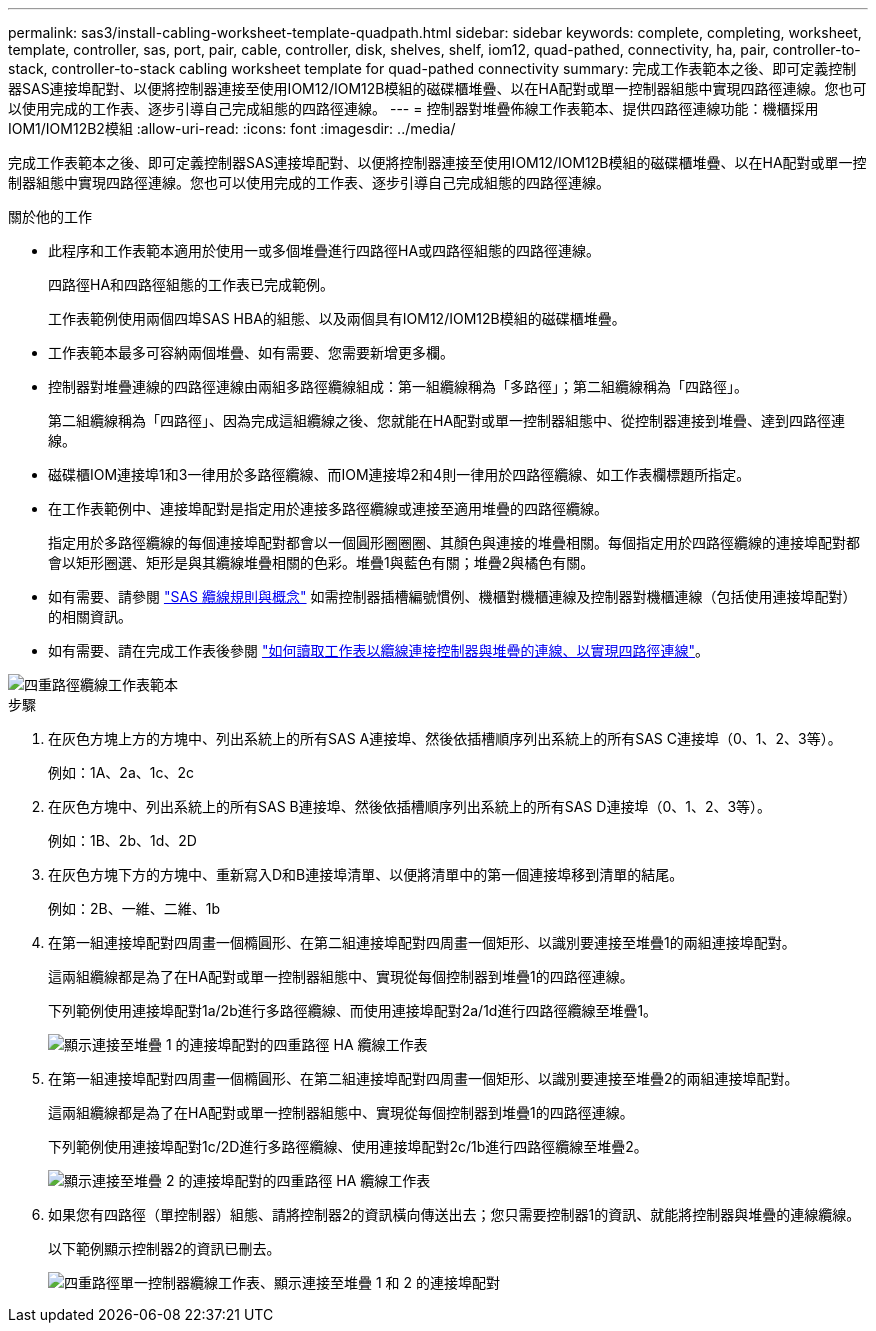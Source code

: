 ---
permalink: sas3/install-cabling-worksheet-template-quadpath.html 
sidebar: sidebar 
keywords: complete, completing, worksheet, template, controller, sas, port, pair, cable, controller, disk, shelves, shelf, iom12, quad-pathed, connectivity, ha, pair, controller-to-stack, controller-to-stack cabling worksheet template for quad-pathed connectivity 
summary: 完成工作表範本之後、即可定義控制器SAS連接埠配對、以便將控制器連接至使用IOM12/IOM12B模組的磁碟櫃堆疊、以在HA配對或單一控制器組態中實現四路徑連線。您也可以使用完成的工作表、逐步引導自己完成組態的四路徑連線。 
---
= 控制器對堆疊佈線工作表範本、提供四路徑連線功能：機櫃採用IOM1/IOM12B2模組
:allow-uri-read: 
:icons: font
:imagesdir: ../media/


[role="lead"]
完成工作表範本之後、即可定義控制器SAS連接埠配對、以便將控制器連接至使用IOM12/IOM12B模組的磁碟櫃堆疊、以在HA配對或單一控制器組態中實現四路徑連線。您也可以使用完成的工作表、逐步引導自己完成組態的四路徑連線。

.關於他的工作
* 此程序和工作表範本適用於使用一或多個堆疊進行四路徑HA或四路徑組態的四路徑連線。
+
四路徑HA和四路徑組態的工作表已完成範例。

+
工作表範例使用兩個四埠SAS HBA的組態、以及兩個具有IOM12/IOM12B模組的磁碟櫃堆疊。

* 工作表範本最多可容納兩個堆疊、如有需要、您需要新增更多欄。
* 控制器對堆疊連線的四路徑連線由兩組多路徑纜線組成：第一組纜線稱為「多路徑」；第二組纜線稱為「四路徑」。
+
第二組纜線稱為「四路徑」、因為完成這組纜線之後、您就能在HA配對或單一控制器組態中、從控制器連接到堆疊、達到四路徑連線。

* 磁碟櫃IOM連接埠1和3一律用於多路徑纜線、而IOM連接埠2和4則一律用於四路徑纜線、如工作表欄標題所指定。
* 在工作表範例中、連接埠配對是指定用於連接多路徑纜線或連接至適用堆疊的四路徑纜線。
+
指定用於多路徑纜線的每個連接埠配對都會以一個圓形圈圈圈、其顏色與連接的堆疊相關。每個指定用於四路徑纜線的連接埠配對都會以矩形圈選、矩形是與其纜線堆疊相關的色彩。堆疊1與藍色有關；堆疊2與橘色有關。

* 如有需要、請參閱 link:install-cabling-rules.html["SAS 纜線規則與概念"] 如需控制器插槽編號慣例、機櫃對機櫃連線及控制器對機櫃連線（包括使用連接埠配對）的相關資訊。
* 如有需要、請在完成工作表後參閱 link:install-cabling-worksheets-how-to-read-quadpath.html["如何讀取工作表以纜線連接控制器與堆疊的連線、以實現四路徑連線"]。


image::../media/drw_worksheet_quad_pathed_template_nau.gif[四重路徑纜線工作表範本]

.步驟
. 在灰色方塊上方的方塊中、列出系統上的所有SAS A連接埠、然後依插槽順序列出系統上的所有SAS C連接埠（0、1、2、3等）。
+
例如：1A、2a、1c、2c

. 在灰色方塊中、列出系統上的所有SAS B連接埠、然後依插槽順序列出系統上的所有SAS D連接埠（0、1、2、3等）。
+
例如：1B、2b、1d、2D

. 在灰色方塊下方的方塊中、重新寫入D和B連接埠清單、以便將清單中的第一個連接埠移到清單的結尾。
+
例如：2B、一維、二維、1b

. 在第一組連接埠配對四周畫一個橢圓形、在第二組連接埠配對四周畫一個矩形、以識別要連接至堆疊1的兩組連接埠配對。
+
這兩組纜線都是為了在HA配對或單一控制器組態中、實現從每個控制器到堆疊1的四路徑連線。

+
下列範例使用連接埠配對1a/2b進行多路徑纜線、而使用連接埠配對2a/1d進行四路徑纜線至堆疊1。

+
image::../media/drw_worksheet_qpha_slots_1_and_2_two_4porthbas_two_stacks_set1_circled_nau.gif[顯示連接至堆疊 1 的連接埠配對的四重路徑 HA 纜線工作表]

. 在第一組連接埠配對四周畫一個橢圓形、在第二組連接埠配對四周畫一個矩形、以識別要連接至堆疊2的兩組連接埠配對。
+
這兩組纜線都是為了在HA配對或單一控制器組態中、實現從每個控制器到堆疊1的四路徑連線。

+
下列範例使用連接埠配對1c/2D進行多路徑纜線、使用連接埠配對2c/1b進行四路徑纜線至堆疊2。

+
image::../media/drw_worksheet_qpha_slots_1_and_2_two_4porthbas_two_stacks_nau.gif[顯示連接至堆疊 2 的連接埠配對的四重路徑 HA 纜線工作表]

. 如果您有四路徑（單控制器）組態、請將控制器2的資訊橫向傳送出去；您只需要控制器1的資訊、就能將控制器與堆疊的連線纜線。
+
以下範例顯示控制器2的資訊已刪去。

+
image::../media/drw_worksheet_qp_slots_1_and_2_two_4porthbas_two_stacks_nau.gif[四重路徑單一控制器纜線工作表、顯示連接至堆疊 1 和 2 的連接埠配對]


